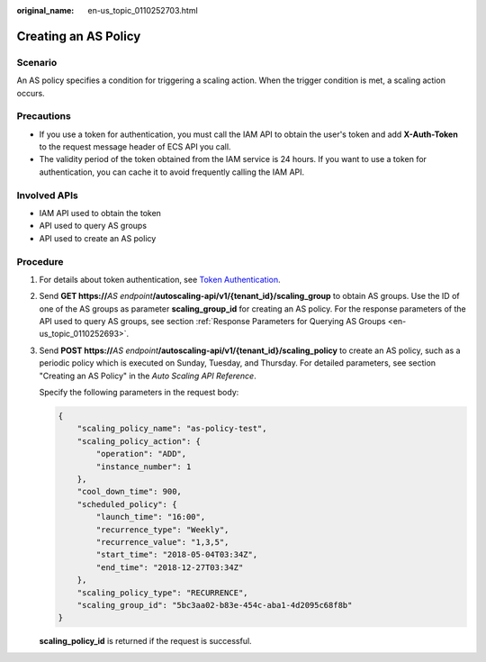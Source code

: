 :original_name: en-us_topic_0110252703.html

.. _en-us_topic_0110252703:

Creating an AS Policy
=====================

Scenario
--------

An AS policy specifies a condition for triggering a scaling action. When the trigger condition is met, a scaling action occurs.

Precautions
-----------

-  If you use a token for authentication, you must call the IAM API to obtain the user's token and add **X-Auth-Token** to the request message header of ECS API you call.
-  The validity period of the token obtained from the IAM service is 24 hours. If you want to use a token for authentication, you can cache it to avoid frequently calling the IAM API.

Involved APIs
-------------

-  IAM API used to obtain the token
-  API used to query AS groups
-  API used to create an AS policy

Procedure
---------

#. For details about token authentication, see `Token Authentication <https://docs.otc.t-systems.com/en-us/api/apiug/apig-en-api-180328003.html>`__.

#. Send **GET https://**\ *AS endpoint*\ **/autoscaling-api/v1/{tenant_id}/scaling_group** to obtain AS groups. Use the ID of one of the AS groups as parameter **scaling_group_id** for creating an AS policy. For the response parameters of the API used to query AS groups, see section :ref:`Response Parameters for Querying AS Groups <en-us_topic_0110252693>`.

#. Send **POST https://**\ *AS endpoint*\ **/autoscaling-api/v1/{tenant_id}/scaling_policy** to create an AS policy, such as a periodic policy which is executed on Sunday, Tuesday, and Thursday. For detailed parameters, see section "Creating an AS Policy" in the *Auto Scaling API Reference*.

   Specify the following parameters in the request body:

   .. code-block::

      {
          "scaling_policy_name": "as-policy-test",
          "scaling_policy_action": {
              "operation": "ADD",
              "instance_number": 1
          },
          "cool_down_time": 900,
          "scheduled_policy": {
              "launch_time": "16:00",
              "recurrence_type": "Weekly",
              "recurrence_value": "1,3,5",
              "start_time": "2018-05-04T03:34Z",
              "end_time": "2018-12-27T03:34Z"
          },
          "scaling_policy_type": "RECURRENCE",
          "scaling_group_id": "5bc3aa02-b83e-454c-aba1-4d2095c68f8b"
      }

   **scaling_policy_id** is returned if the request is successful.
